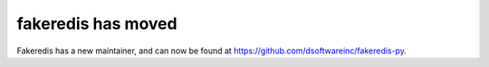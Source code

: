 **fakeredis has moved**
=======================
Fakeredis has a new maintainer, and can now be found at
https://github.com/dsoftwareinc/fakeredis-py.
